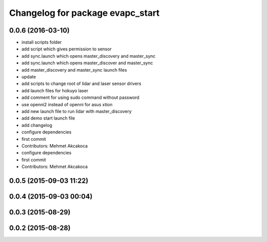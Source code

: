 ^^^^^^^^^^^^^^^^^^^^^^^^^^^^^^^^^
Changelog for package evapc_start
^^^^^^^^^^^^^^^^^^^^^^^^^^^^^^^^^

0.0.6 (2016-03-10)
------------------
* install scripts folder
* add script which gives permission to sensor
* add sync.launch which opens master_discovery and master_sync
* add sync.launch which opens master_discover and master_sync
* add master_discovery and master_sync launch files
* update
* add scripts to change root of lidar and laser sensor drivers
* add launch files for hokuyo laser
* add comment for using sudo command without password
* use openni2 instead of openni for asus xtion
* add new launch file to run lidar with master_discovery
* add demo start launch file
* add changelog
* configure dependencies
* first commit
* Contributors: Mehmet Akcakoca

* configure dependencies
* first commit
* Contributors: Mehmet Akcakoca

0.0.5 (2015-09-03 11:22)
------------------------

0.0.4 (2015-09-03 00:04)
------------------------

0.0.3 (2015-08-29)
------------------

0.0.2 (2015-08-28)
------------------
